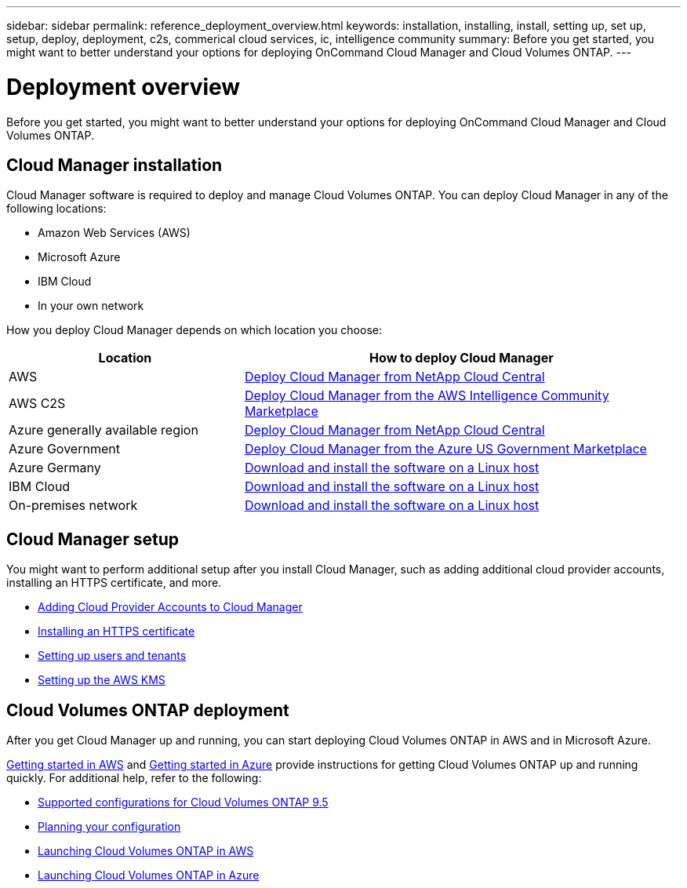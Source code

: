 ---
sidebar: sidebar
permalink: reference_deployment_overview.html
keywords: installation, installing, install, setting up, set up, setup, deploy, deployment, c2s, commerical cloud services, ic, intelligence community
summary: Before you get started, you might want to better understand your options for deploying OnCommand Cloud Manager and Cloud Volumes ONTAP.
---

= Deployment overview
:toc: macro
:hardbreaks:
:nofooter:
:icons: font
:linkattrs:
:imagesdir: ./media/

[.lead]
Before you get started, you might want to better understand your options for deploying OnCommand Cloud Manager and Cloud Volumes ONTAP.

== Cloud Manager installation

Cloud Manager software is required to deploy and manage Cloud Volumes ONTAP. You can deploy Cloud Manager in any of the following locations:

* Amazon Web Services (AWS)
* Microsoft Azure
* IBM Cloud
* In your own network

How you deploy Cloud Manager depends on which location you choose:

[cols=2*,options="header",cols="35,65"]
|===

| Location
| How to deploy Cloud Manager

| AWS | link:task_getting_started_aws.html[Deploy Cloud Manager from NetApp Cloud Central]

| AWS C2S | link:media/c2s.pdf[Deploy Cloud Manager from the AWS Intelligence Community Marketplace^]

| Azure generally available region | link:task_getting_started_azure.html[Deploy Cloud Manager from NetApp Cloud Central]

| Azure Government | link:task_installing_azure_gov.html[Deploy Cloud Manager from the Azure US Government Marketplace]

| Azure Germany | link:task_installing_azure_germany.html[Download and install the software on a Linux host]

| IBM Cloud | link:task_installing_linux.html[Download and install the software on a Linux host]

| On-premises network | link:task_installing_linux.html[Download and install the software on a Linux host]

|===

== Cloud Manager setup

You might want to perform additional setup after you install Cloud Manager, such as adding additional cloud provider accounts, installing an HTTPS certificate, and more.

* link:task_adding_cloud_accounts.html[Adding Cloud Provider Accounts to Cloud Manager]
* link:task_installing_https_cert.html[Installing an HTTPS certificate]
* link:task_setting_up_users_tenants.html[Setting up users and tenants]
* link:task_setting_up_kms.html[Setting up the AWS KMS]

== Cloud Volumes ONTAP deployment

After you get Cloud Manager up and running, you can start deploying Cloud Volumes ONTAP in AWS and in Microsoft Azure.

link:task_getting_started_aws.html[Getting started in AWS] and link:task_getting_started_azure.html[Getting started in Azure] provide instructions for getting Cloud Volumes ONTAP up and running quickly. For additional help, refer to the following:

* https://docs.netapp.com/us-en/cloud-volumes-ontap/reference_supported_configs_95.html[Supported configurations for Cloud Volumes ONTAP 9.5^]
* link:task_planning_your_config.html[Planning your configuration]
* link:task_deploying_otc_aws.html[Launching Cloud Volumes ONTAP in AWS]
* link:task_deploying_otc_azure.html[Launching Cloud Volumes ONTAP in Azure]
